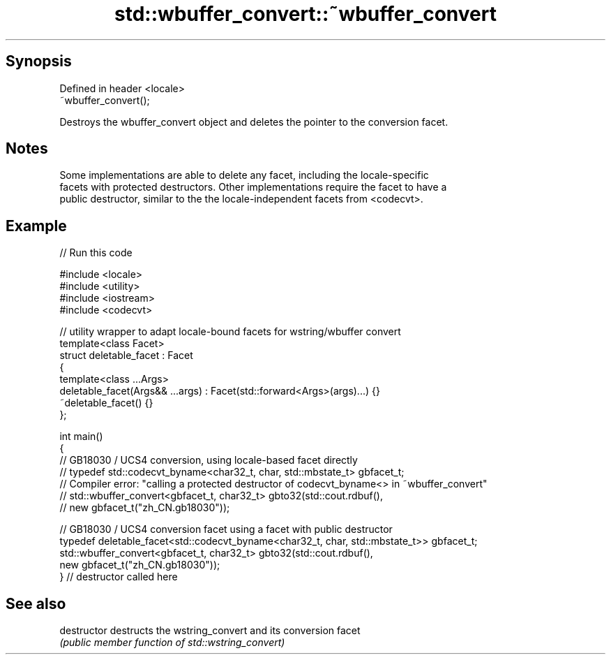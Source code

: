 .TH std::wbuffer_convert::~wbuffer_convert 3 "Jun 28 2014" "2.0 | http://cppreference.com" "C++ Standard Libary"
.SH Synopsis
   Defined in header <locale>
   ~wbuffer_convert();

   Destroys the wbuffer_convert object and deletes the pointer to the conversion facet.

.SH Notes

   Some implementations are able to delete any facet, including the locale-specific
   facets with protected destructors. Other implementations require the facet to have a
   public destructor, similar to the the locale-independent facets from <codecvt>.

.SH Example

   
// Run this code

 #include <locale>
 #include <utility>
 #include <iostream>
 #include <codecvt>
  
 // utility wrapper to adapt locale-bound facets for wstring/wbuffer convert
 template<class Facet>
 struct deletable_facet : Facet
 {
     template<class ...Args>
     deletable_facet(Args&& ...args) : Facet(std::forward<Args>(args)...) {}
     ~deletable_facet() {}
 };
  
 int main()
 {
     // GB18030 / UCS4 conversion, using locale-based facet directly
     // typedef std::codecvt_byname<char32_t, char, std::mbstate_t> gbfacet_t;
     // Compiler error: "calling a protected destructor of codecvt_byname<> in ~wbuffer_convert"
     // std::wbuffer_convert<gbfacet_t, char32_t> gbto32(std::cout.rdbuf(),
     //                                        new gbfacet_t("zh_CN.gb18030"));
  
     // GB18030 / UCS4 conversion facet using a facet with public destructor
     typedef deletable_facet<std::codecvt_byname<char32_t, char, std::mbstate_t>> gbfacet_t;
     std::wbuffer_convert<gbfacet_t, char32_t> gbto32(std::cout.rdbuf(),
                                            new gbfacet_t("zh_CN.gb18030"));
 } // destructor called here

.SH See also

   destructor   destructs the wstring_convert and its conversion facet
                \fI(public member function of std::wstring_convert)\fP 
